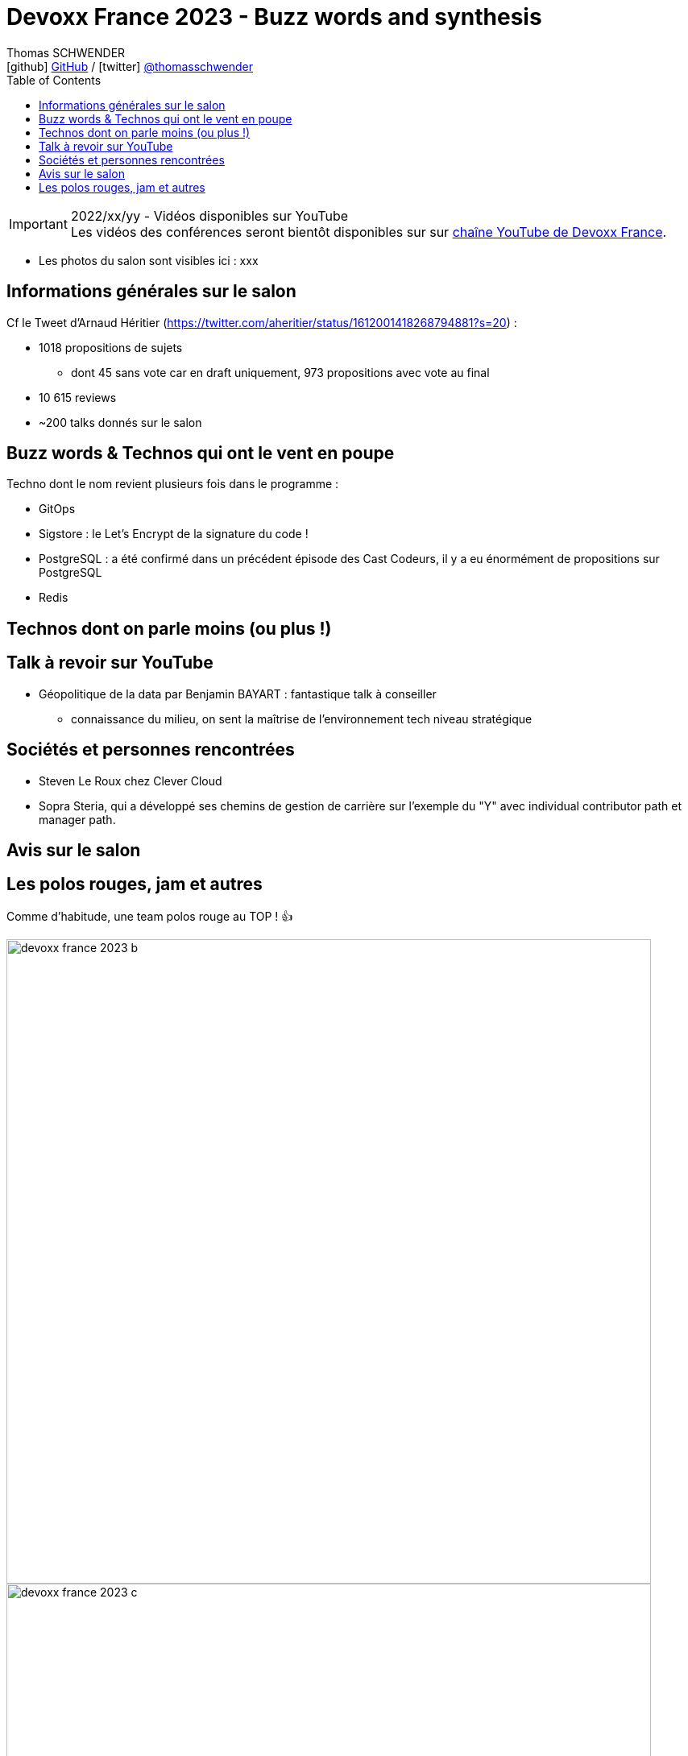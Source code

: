 = Devoxx France 2023 - Buzz words and synthesis
Thomas SCHWENDER <icon:github[] https://github.com/Ardemius/[GitHub] / icon:twitter[role="aqua"] https://twitter.com/thomasschwender[@thomasschwender]>
// Handling GitHub admonition blocks icons
ifndef::env-github[:icons: font]
ifdef::env-github[]
:status:
:outfilesuffix: .adoc
:caution-caption: :fire:
:important-caption: :exclamation:
:note-caption: :paperclip:
:tip-caption: :bulb:
:warning-caption: :warning:
endif::[]
:imagesdir: ./images
:source-highlighter: highlightjs
:highlightjs-languages: asciidoc
// We must enable experimental attribute to display Keyboard, button, and menu macros
:experimental:
// Next 2 ones are to handle line breaks in some particular elements (list, footnotes, etc.)
:lb: pass:[<br> +]
:sb: pass:[<br>]
// check https://github.com/Ardemius/personal-wiki/wiki/AsciiDoctor-tips for tips on table of content in GitHub
:toc: macro
:toclevels: 4
// To number the sections of the table of contents
//:sectnums:
// Add an anchor with hyperlink before the section title
:sectanchors:
// To turn off figure caption labels and numbers
:figure-caption!:
// Same for examples
//:example-caption!:
// To turn off ALL captions
// :caption:

toc::[]

.2022/xx/yy - Vidéos disponibles sur YouTube
IMPORTANT: Les vidéos des conférences seront bientôt disponibles sur sur https://www.youtube.com/channel/UCsVPQfo5RZErDL41LoWvk0A[chaîne YouTube de Devoxx France].

* Les photos du salon sont visibles ici : xxx

== Informations générales sur le salon

Cf le Tweet d'Arnaud Héritier (https://twitter.com/aheritier/status/1612001418268794881?s=20) : 

	* 1018 propositions de sujets
		** dont 45 sans vote car en draft uniquement, 973 propositions avec vote au final
	* 10 615 reviews
	* ~200 talks donnés sur le salon

== Buzz words & Technos qui ont le vent en poupe

Techno dont le nom revient plusieurs fois dans le programme : 

* GitOps
* Sigstore : le Let's Encrypt de la signature du code !
* PostgreSQL : a été confirmé dans un précédent épisode des Cast Codeurs, il y a eu énormément de propositions sur PostgreSQL
* Redis

== Technos dont on parle moins (ou plus !)

== Talk à revoir sur YouTube

* Géopolitique de la data par Benjamin BAYART : fantastique talk à conseiller
	** connaissance du milieu, on sent la maîtrise de l'environnement tech niveau stratégique

== Sociétés et personnes rencontrées

* Steven Le Roux chez Clever Cloud
* Sopra Steria, qui a développé ses chemins de gestion de carrière sur l'exemple du "Y" avec individual contributor path et manager path. 

== Avis sur le salon

== Les polos rouges, jam et autres

Comme d'habitude, une team polos rouge au TOP ! 👍 

image:devoxx-france-2023_b.jpg[width=800]
image:devoxx-france-2023_c.jpg[width=800]
image:devoxx-france-2023_d.jpg[width=800]

La Jam ouverte du jeudi soir : "The Voxx"

	* Une ambiance de folie
	* Un Quentin qui nous a fait un "pas de boogie woogie" de folie 👍 

image:devoxx-france-2023_e.jpg[width=800]

video::20230413_jam-session.mp4[width=640, height=480]]

Et j'ai ENFIN récupéré un doudou Axolotl !!!!
image:devoxx-france-2023_f.jpg[width=800]


